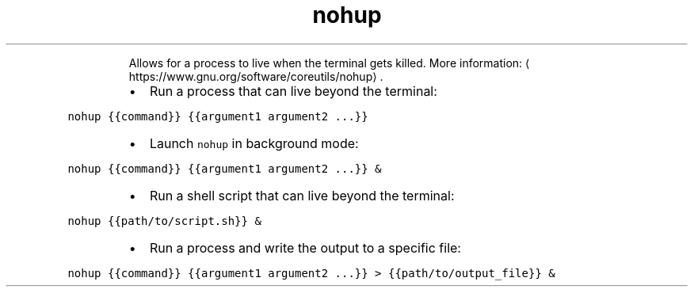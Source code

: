 .TH nohup
.PP
.RS
Allows for a process to live when the terminal gets killed.
More information: \[la]https://www.gnu.org/software/coreutils/nohup\[ra]\&.
.RE
.RS
.IP \(bu 2
Run a process that can live beyond the terminal:
.RE
.PP
\fB\fCnohup {{command}} {{argument1 argument2 ...}}\fR
.RS
.IP \(bu 2
Launch \fB\fCnohup\fR in background mode:
.RE
.PP
\fB\fCnohup {{command}} {{argument1 argument2 ...}} &\fR
.RS
.IP \(bu 2
Run a shell script that can live beyond the terminal:
.RE
.PP
\fB\fCnohup {{path/to/script.sh}} &\fR
.RS
.IP \(bu 2
Run a process and write the output to a specific file:
.RE
.PP
\fB\fCnohup {{command}} {{argument1 argument2 ...}} > {{path/to/output_file}} &\fR
